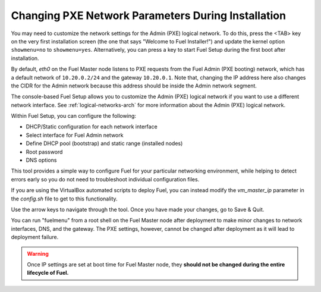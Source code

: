 
.. _Network_Install:

Changing PXE Network Parameters During Installation
---------------------------------------------------

You may need to customize the network settings for the Admin
(PXE) logical network.
To do this, press the <TAB> key on the very first installation screen
(the one that says "Welcome to Fuel Installer!")
and update the kernel option ``showmenu=no`` to ``showmenu=yes``.
Alternatively, you can press a key to start Fuel Setup
during the first boot after installation.

By default, `eth0` on the Fuel Master node listens to PXE requests
from the Fuel Admin (PXE booting) network, which has a default
network of ``10.20.0.2/24`` and the gateway ``10.20.0.1``.
Note that, changing the IP address here
also changes the CIDR for the Admin network
because this address should be inside the Admin network segment.

The console-based Fuel Setup allows you to customize the Admin (PXE)
logical network if you want to use a different network interface.
See :ref:`logical-networks-arch` for more information about
the Admin (PXE) logical network.

Within Fuel Setup, you can configure the following:

* DHCP/Static configuration for each network interface
* Select interface for Fuel Admin network
* Define DHCP pool (bootstrap) and static range (installed nodes)
* Root password
* DNS options

This tool provides a simple way to configure Fuel
for your particular networking environment,
while helping to detect errors early
so you do not need to troubleshoot individual configuration files.

If you are using the VirtualBox automated scripts to deploy Fuel,
you can instead modify the `vm_master_ip` parameter in the *config.sh* file
to get to this functionality.

.. image:: /_images/fuel-menu-interfaces.jpg
  :width: 60%

Use the arrow keys to navigate through the tool.
Once you have made your changes,
go to Save & Quit.

You can run "fuelmenu" from a root shell on the Fuel Master node
after deployment to make minor changes
to network interfaces, DNS, and the gateway.
The PXE settings, however,
cannot be changed after deployment as it will lead to deployment failure.

.. warning::

  Once IP settings are set at boot time for Fuel Master node,
  they **should not be changed during the entire lifecycle of Fuel.**

